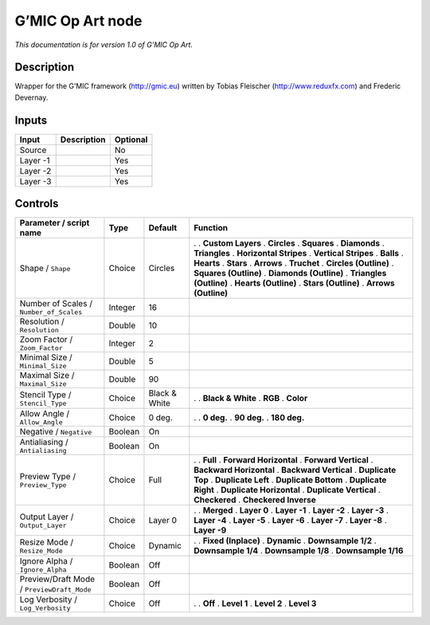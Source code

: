 .. _eu.gmic.OpArt:

G’MIC Op Art node
=================

*This documentation is for version 1.0 of G’MIC Op Art.*

Description
-----------

Wrapper for the G’MIC framework (http://gmic.eu) written by Tobias Fleischer (http://www.reduxfx.com) and Frederic Devernay.

Inputs
------

======== =========== ========
Input    Description Optional
======== =========== ========
Source               No
Layer -1             Yes
Layer -2             Yes
Layer -3             Yes
======== =========== ========

Controls
--------

.. tabularcolumns:: |>{\raggedright}p{0.2\columnwidth}|>{\raggedright}p{0.06\columnwidth}|>{\raggedright}p{0.07\columnwidth}|p{0.63\columnwidth}|

.. cssclass:: longtable

========================================== ======= ============= ==========================
Parameter / script name                    Type    Default       Function
========================================== ======= ============= ==========================
Shape / ``Shape``                          Choice  Circles       .  
                                                                 . **Custom Layers**
                                                                 . **Circles**
                                                                 . **Squares**
                                                                 . **Diamonds**
                                                                 . **Triangles**
                                                                 . **Horizontal Stripes**
                                                                 . **Vertical Stripes**
                                                                 . **Balls**
                                                                 . **Hearts**
                                                                 . **Stars**
                                                                 . **Arrows**
                                                                 . **Truchet**
                                                                 . **Circles (Outline)**
                                                                 . **Squares (Outline)**
                                                                 . **Diamonds (Outline)**
                                                                 . **Triangles (Outline)**
                                                                 . **Hearts (Outline)**
                                                                 . **Stars (Outline)**
                                                                 . **Arrows (Outline)**
Number of Scales / ``Number_of_Scales``    Integer 16             
Resolution / ``Resolution``                Double  10             
Zoom Factor / ``Zoom_Factor``              Integer 2              
Minimal Size / ``Minimal_Size``            Double  5              
Maximal Size / ``Maximal_Size``            Double  90             
Stencil Type / ``Stencil_Type``            Choice  Black & White .  
                                                                 . **Black & White**
                                                                 . **RGB**
                                                                 . **Color**
Allow Angle / ``Allow_Angle``              Choice  0 deg.        .  
                                                                 . **0 deg.**
                                                                 . **90 deg.**
                                                                 . **180 deg.**
Negative / ``Negative``                    Boolean On             
Antialiasing / ``Antialiasing``            Boolean On             
Preview Type / ``Preview_Type``            Choice  Full          .  
                                                                 . **Full**
                                                                 . **Forward Horizontal**
                                                                 . **Forward Vertical**
                                                                 . **Backward Horizontal**
                                                                 . **Backward Vertical**
                                                                 . **Duplicate Top**
                                                                 . **Duplicate Left**
                                                                 . **Duplicate Bottom**
                                                                 . **Duplicate Right**
                                                                 . **Duplicate Horizontal**
                                                                 . **Duplicate Vertical**
                                                                 . **Checkered**
                                                                 . **Checkered Inverse**
Output Layer / ``Output_Layer``            Choice  Layer 0       .  
                                                                 . **Merged**
                                                                 . **Layer 0**
                                                                 . **Layer -1**
                                                                 . **Layer -2**
                                                                 . **Layer -3**
                                                                 . **Layer -4**
                                                                 . **Layer -5**
                                                                 . **Layer -6**
                                                                 . **Layer -7**
                                                                 . **Layer -8**
                                                                 . **Layer -9**
Resize Mode / ``Resize_Mode``              Choice  Dynamic       .  
                                                                 . **Fixed (Inplace)**
                                                                 . **Dynamic**
                                                                 . **Downsample 1/2**
                                                                 . **Downsample 1/4**
                                                                 . **Downsample 1/8**
                                                                 . **Downsample 1/16**
Ignore Alpha / ``Ignore_Alpha``            Boolean Off            
Preview/Draft Mode / ``PreviewDraft_Mode`` Boolean Off            
Log Verbosity / ``Log_Verbosity``          Choice  Off           .  
                                                                 . **Off**
                                                                 . **Level 1**
                                                                 . **Level 2**
                                                                 . **Level 3**
========================================== ======= ============= ==========================

